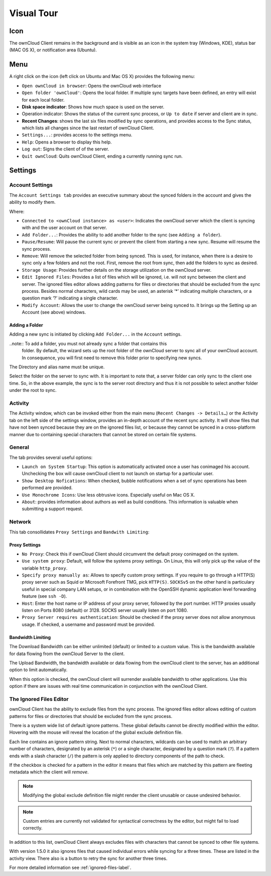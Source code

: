 Visual Tour
===========

.. index:: visual tour, usage

Icon
----

The ownCloud Client remains in the background and is visible
as an icon in the system tray (Windows, KDE), status bar
(MAC OS X), or notification area (Ubuntu).

.. image:: images/icon.png

Menu
----

.. image:: images/menu.png

A right click on the icon (left click on Ubuntu and Mac OS X)
provides the following menu:

* ``Open ownCloud in browser``: Opens the ownCloud web interface
* ``Open folder 'ownCloud'``: Opens the local folder.  If multiple
  sync targets have been defined, an entry will exist for each local folder.
* **Disk space indicator**: Shows how much space is used on the server.
* Operation indicator: Shows the status of the current sync process, or
  ``Up to date`` if server and client are in sync.
* **Recent Changes**: shows the last six files modified by sync operations,
  and provides access to the Sync status, which lists all changes
  since the last restart of ownCloud Client.
* ``Settings...``: provides access to the settings menu.
* ``Help``: Opens a browser to display this help.
* ``Log out``: Signs the client of of the server.
* ``Quit ownCloud``: Quits ownCloud Client, ending a currently running
  sync run.

Settings
--------

Account Settings
~~~~~~~~~~~~~~~~

.. index:: account settings, user, password, Server URL

The ``Account Settings tab`` provides an executive summary about the synced
folders in the account and gives the ability to modify them.

Where:

* ``Connected to <ownCloud instance> as <user>``: Indicates the ownCloud server
  which the client is syncing with and the user account on that server.

* ``Add Folder...``: Provides the ability to add another folder to the sync
  (see ``Adding a folder``).
* ``Pause/Resume``: Will pause the current sync or prevent the client from
  starting a new sync.  Resume will resume the sync process.
* ``Remove``: Will remove the selected folder from being synced.  This is used,
  for instance, when there is a desire to sync only a few folders and not the
  root.  First, remove the root from sync, then add the folders to sync as
  desired.
* ``Storage Usage``: Provides further details on the storage utilization on the
  ownCloud server.
* ``Edit Ignored Files``: Provides a list of files which will be ignored, i.e.
  will not sync between the client and server. The ignored files editor allows
  adding patterns for files or directories that should be excluded from the
  sync process. Besides normal characters, wild cards may be used, an asterisk
  ‘*’ indicating multiple characters, or a question mark ‘?’ indicating a single
  character.

* ``Modify Account``: Allows the user to change the ownCloud server being synced
  to. It brings up the Setting up an Account (see above) windows.

.. image:: images/settings_account.png
   :scale: 50 %

Adding a Folder
^^^^^^^^^^^^^^^

Adding a new sync is initiated by clicking ``Add Folder...`` in the ``Account``
settings.

..note:: To add a folder, you must not already sync a folder that contains this
        folder. By default, the wizard sets up the root folder of the ownCloud
        server to sync all of your ownCloud account. In consequence, you will
        first need to remove this folder prior to specifying new syncs.

.. image:: images/folderwizard_local.png
   :scale: 50 %

The Directory and alias name must be unique.

.. image:: images/folderwizard_remote.png
   :scale: 50 %

Select the folder on the server to sync with.  It is important to note that, a
server folder can only sync to the client one time.  So, in the above example,
the sync is to the server root directory and thus it is not possible to select
another folder under the root to sync.

Activity
~~~~~~~~

.. index:: activity, recent changes, sync activity

The Activity window, which can be invoked either from the main menu (``Recent
Changes -> Details…``) or the Activity tab on the left side of the settings
window, provides an in-depth account of the recent sync activity.  It will show
files that have not been synced because they are on the ignored files list, or
because they cannot be synced in a cross-platform manner due to containing
special characters that cannot be stored on certain file systems.

.. image:: images/settings_activity.png
   :scale: 50 %

General
~~~~~~~

.. index:: general settings, auto start, startup, desktop notifications

The tab provides several useful options:

.. image:: images/settings_general.png
   :scale: 50 %

* ``Launch on System Startup``: This option is automatically activated
  once a user has conimaged his account. Unchecking the box will cause
  ownCloud client to not launch on startup for a particular user.
* ``Show Desktop Nofications``: When checked, bubble notifications when
  a set of sync operations has been performed are provided.
* ``Use Monochrome Icons``:  Use less obtrusive icons. Especially useful
  on Mac OS X.
* ``About``: provides information about authors as well as build conditions.
  This information is valuable when submitting a support request.

Network
~~~~~~~

.. index:: proxy settings, SOCKS, bandwith, throttling, limiting

This tab consollidates ``Proxy Settings`` and ``Bandwith Limiting``:

.. image:: images/settings_network.png
   :scale: 50 %

Proxy Settings
^^^^^^^^^^^^^^

* ``No Proxy``: Check this if ownCloud Client should circumvent the default
  proxy conimaged on the system.
* ``Use system proxy``: Default, will follow the systems proxy settings.
  On Linux, this will only pick up the value of the variable ``http_proxy``.
* ``Specify proxy manually as``: Allows to specify custom proxy settings.
  If you require to go through a HTTP(S) proxy server such as Squid or Microsoft
  Forefront TMG, pick ``HTTP(S)``. ``SOCKSv5`` on the other hand is particulary
  useful in special company LAN setups, or in combination with the OpenSSH
  dynamic application level forwarding feature (see ``ssh -D``).
* ``Host``: Enter the host name or IP address of your proxy server, followed
  by the port number. HTTP proxies usually listen on Ports 8080 (default) or
  3128. SOCKS server usually listen on port 1080.
* ``Proxy Server requires authentication``: Should be checked if the proxy
  server does not allow anonymous usage. If checked, a username and password
  must be provided.

Bandwidth Limiting
^^^^^^^^^^^^^^^^^^

The Download Bandwidth can be either unlimited (default) or limited to a
custom value.  This is the bandwidth available for data flowing from the
ownCloud Server to the client.

The Upload Bandwidth, the bandwidth available or data flowing from the
ownCloud client to the server, has an additional option to limit automatically.

When this option is checked, the ownCloud client will surrender available
bandwidth to other applications.  Use this option if there are issues with
real time communication in conjunction with the ownCloud Client.

.. _ignoredFilesEditor-label:

The Ignored Files Editor
~~~~~~~~~~~~~~~~~~~~~~~~

.. index:: ignored files, exclude files, pattern

ownCloud Client has the ability to exclude files from the sync process.
The ignored files editor allows editing of custom patterns for files or 
directories that should be excluded from the sync process. 

There is a system wide list of default ignore patterns. These global defaults 
cannot be directly modified within the editor. Hovering with the mouse will 
reveal the location of the global exclude definition file.

.. image:: images/ignored_files_editor.png
   :scale: 50%

Each line contains an ignore pattern string. Next to normal characters,
wildcards can be used to match an arbitrary number of characters, designated
by an asterisk (``*``) or a single character, designated by a question mark
(``?``). If a pattern ends with a slash character (``/``) the pattern is only
applied to directory components of the path to check.

If the checkbox is checked for a pattern in the editor it means that files
which are matched by this pattern are fleeting metadata which the client will
*remove*.

.. note:: Modifying the global exclude definition file might render the
   client unusable or cause undesired behavior.

.. note:: Custom entries are currently not validated for syntactical
   correctness by the editor, but might fail to load correctly.

In addition to this list, ownCloud Client always excludes files with
characters that cannot be synced to other file systems. 

With version 1.5.0 it also ignores files that caused individual errors 
while syncing for a three times. These are listed in the activity view.
There also is a button to retry the sync for another three times.

For more detailed information see :ref:`ignored-files-label`.
